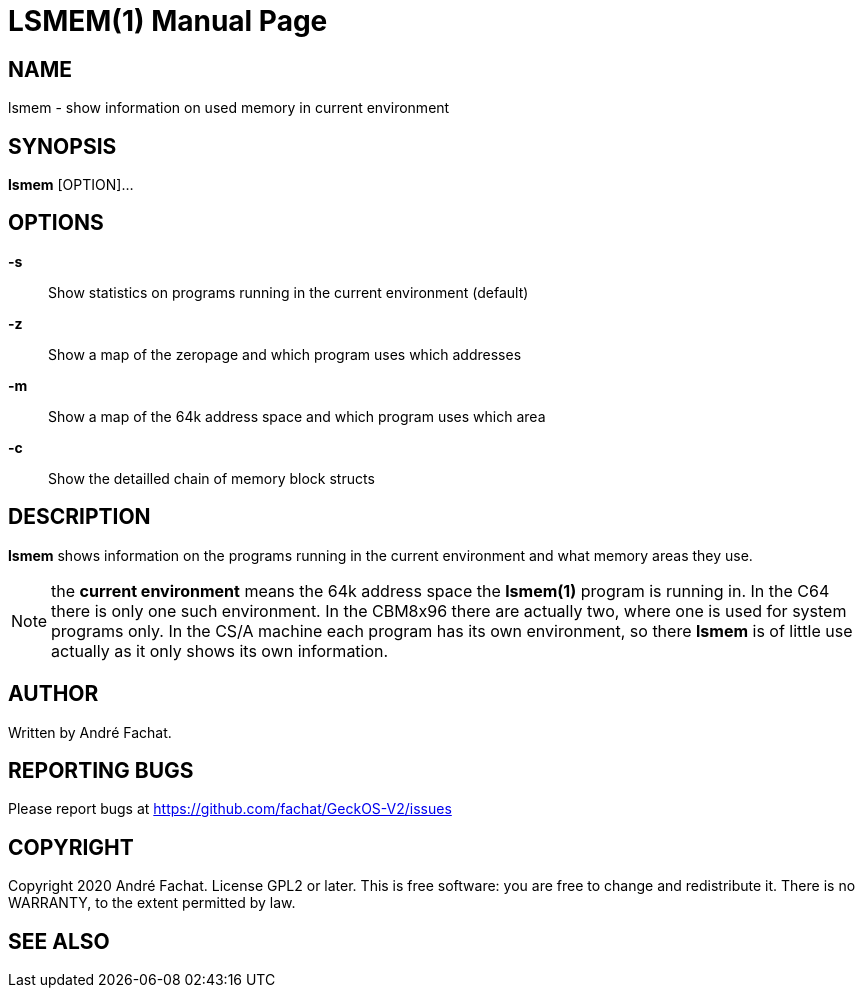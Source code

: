 
= LSMEM(1)
:doctype: manpage

== NAME
lsmem - show information on used memory in current environment

== SYNOPSIS
*lsmem* [OPTION]...

== OPTIONS
*-s*::
	Show statistics on programs running in the current environment (default)

*-z*::
	Show a map of the zeropage and which program uses which addresses

*-m*::
	Show a map of the 64k address space and which program uses which area

*-c*::
	Show the detailled chain of memory block structs 

    
== DESCRIPTION
*lsmem* shows information on the programs running in the current environment and what memory areas
they use.

NOTE: the *current environment* means the 64k address space the *lsmem(1)* program is running in. 
In the C64 there is only one such environment. In the CBM8x96 there are actually two, where one is 
used for system programs only. In the CS/A machine each program has its own environment, so
there *lsmem* is of little use actually as it only shows its own information.

== AUTHOR
Written by André Fachat.

== REPORTING BUGS
Please report bugs at https://github.com/fachat/GeckOS-V2/issues

== COPYRIGHT
Copyright 2020 André Fachat. License GPL2 or later.
This is free software: you are free to change and redistribute it. There is no WARRANTY, to the extent permitted by law.

== SEE ALSO


